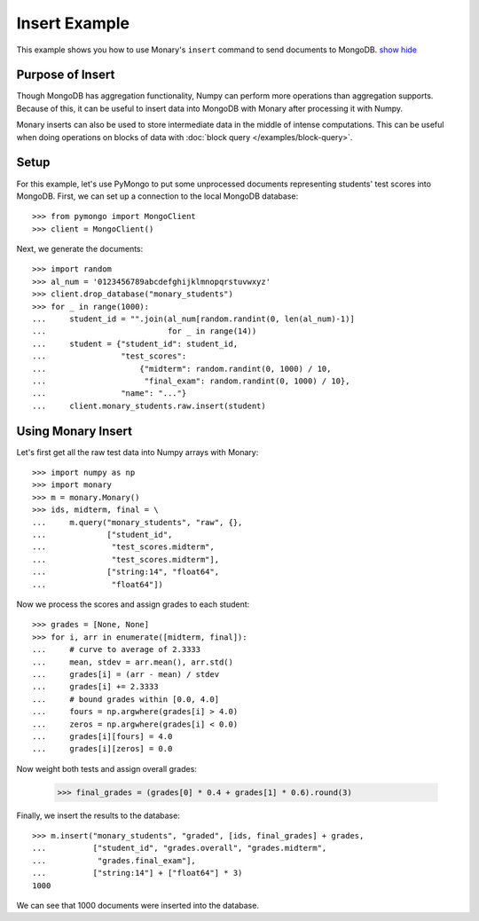 Insert Example
==============

This example shows you how to use Monary's ``insert`` command to send documents
to MongoDB.
`show <javascript:$('span.gp, span.go').show();>`_
`hide <javascript:$('span.gp, span.go').hide();>`_

Purpose of Insert
-----------------
Though MongoDB has aggregation functionality, Numpy can perform more operations
than aggregation supports. Because of this, it can be useful to insert data
into MongoDB with Monary after processing it with Numpy.

Monary inserts can also be used to store intermediate data in the middle of
intense computations. This can be useful when doing operations on blocks of
data with :doc:`block query </examples/block-query>`.

Setup
-----
For this example, let's use PyMongo to put some unprocessed documents
representing students' test scores into MongoDB. First, we can set up a
connection to the local MongoDB database::

    >>> from pymongo import MongoClient
    >>> client = MongoClient()

Next, we generate the documents::

    >>> import random
    >>> al_num = '0123456789abcdefghijklmnopqrstuvwxyz'
    >>> client.drop_database("monary_students")
    >>> for _ in range(1000):
    ...     student_id = "".join(al_num[random.randint(0, len(al_num)-1)]
    ...                          for _ in range(14))
    ...     student = {"student_id": student_id,
    ...                "test_scores":
    ...                    {"midterm": random.randint(0, 1000) / 10,
    ...                     "final_exam": random.randint(0, 1000) / 10},
    ...                "name": "..."}
    ...     client.monary_students.raw.insert(student)


Using Monary Insert
-------------------
Let's first get all the raw test data into Numpy arrays with Monary::

    >>> import numpy as np
    >>> import monary
    >>> m = monary.Monary()
    >>> ids, midterm, final = \
    ...     m.query("monary_students", "raw", {},
    ...             ["student_id",
    ...              "test_scores.midterm",
    ...              "test_scores.midterm"],
    ...             ["string:14", "float64",
    ...              "float64"])

Now we process the scores and assign grades to each student::

    >>> grades = [None, None]
    >>> for i, arr in enumerate([midterm, final]):
    ...     # curve to average of 2.3333
    ...     mean, stdev = arr.mean(), arr.std()
    ...     grades[i] = (arr - mean) / stdev
    ...     grades[i] += 2.3333
    ...     # bound grades within [0.0, 4.0]
    ...     fours = np.argwhere(grades[i] > 4.0)
    ...     zeros = np.argwhere(grades[i] < 0.0)
    ...     grades[i][fours] = 4.0
    ...     grades[i][zeros] = 0.0

Now weight both tests and assign overall grades:

    >>> final_grades = (grades[0] * 0.4 + grades[1] * 0.6).round(3)

Finally, we insert the results to the database::

    >>> m.insert("monary_students", "graded", [ids, final_grades] + grades,
    ...          ["student_id", "grades.overall", "grades.midterm",
    ...           "grades.final_exam"],
    ...          ["string:14"] + ["float64"] * 3)
    1000

We can see that 1000 documents were inserted into the database.
